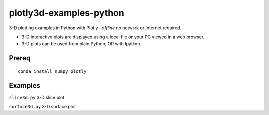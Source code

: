 ========================
plotly3d-examples-python
========================
3-D plotting examples in Python with Plotly--*offline* no network or Internet required.

* 3-D interactive plots are displayed using a local file on your PC viewed in a web browser.
* 3-D plots can be used from plain Python, OR with Ipython.


Prereq
======
::

    conda install numpy plotly


Examples
========


``slice3d.py``  3-D slice plot

``surface3d.py`` 3-D surface plot